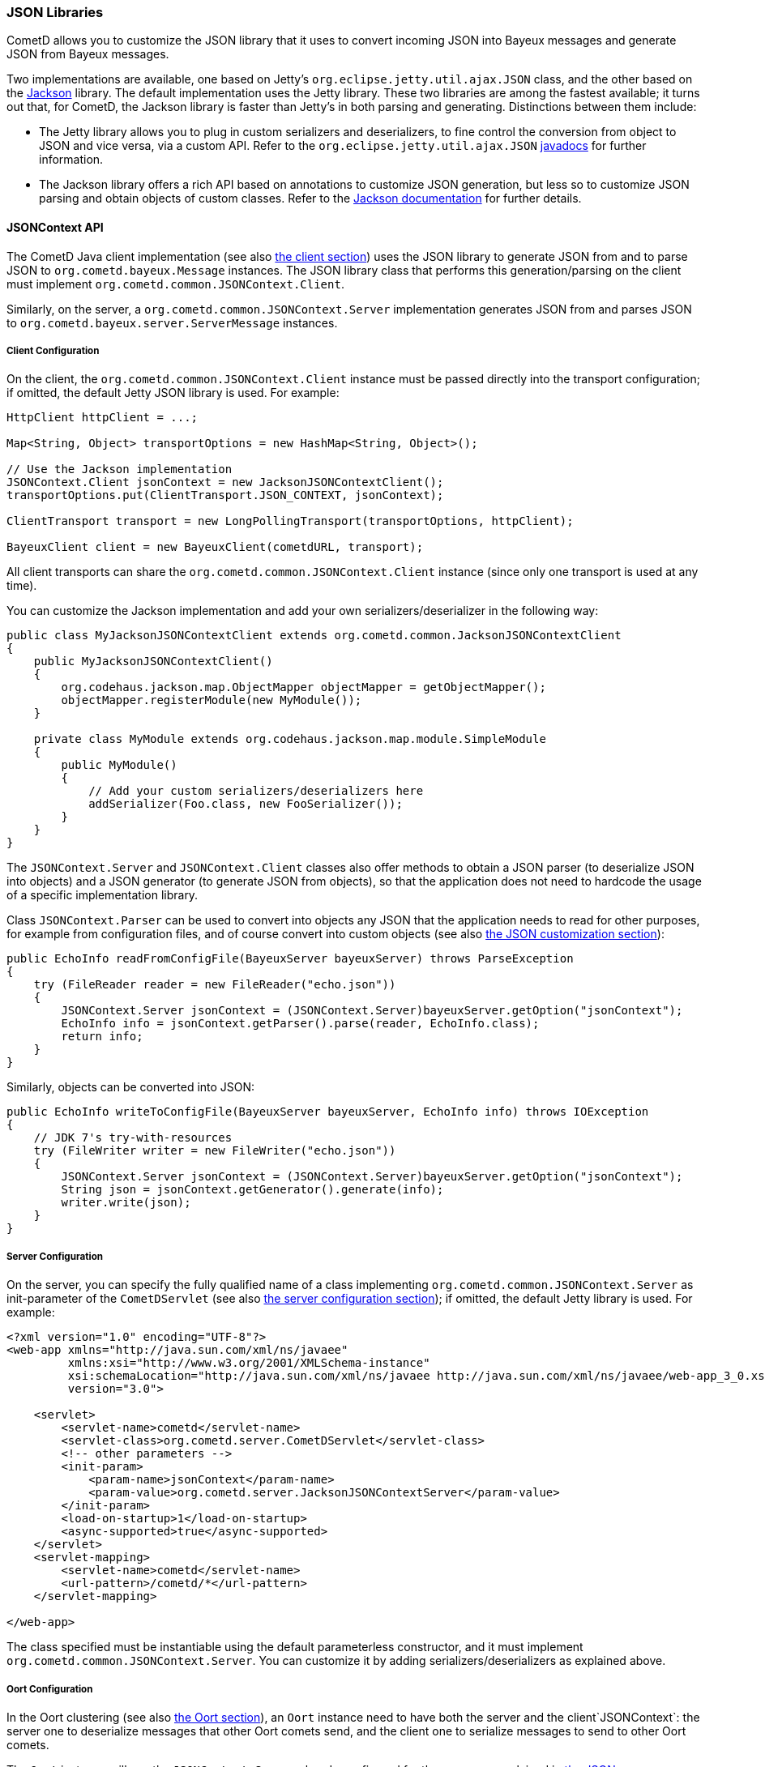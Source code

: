 
[[_java_json]]
=== JSON Libraries

CometD allows you to customize the JSON library that it uses to convert
incoming JSON into Bayeux messages and generate JSON from Bayeux messages.

Two implementations are available, one based on Jetty's
`org.eclipse.jetty.util.ajax.JSON` class, and the other based on the
http://jackson.codehaus.org[Jackson] library.
The default implementation uses the Jetty library.
These two libraries are among the fastest available; it turns out that,
for CometD, the Jackson library is faster than Jetty's in both parsing
and generating.
Distinctions between them include: 

* The Jetty library allows you to plug in custom serializers and deserializers,
  to fine control the conversion from object to JSON and vice versa, via a custom API.
  Refer to the `org.eclipse.jetty.util.ajax.JSON`
  http://download.eclipse.org/jetty/stable-7/apidocs/org/eclipse/jetty/util/ajax/JSON.html[javadocs]
  for further information.
* The Jackson library offers a rich API based on annotations to customize
  JSON generation, but less so to customize JSON parsing and obtain objects
  of custom classes.
  Refer to the http://jackson.codehaus.org/Documentation[Jackson documentation]
  for further details.

[[_java_json_api]]
==== JSONContext API

The CometD Java client implementation (see also <<_java_client,the client section>>)
uses the JSON library to generate JSON from and to parse JSON to
`org.cometd.bayeux.Message` instances.
The JSON library class that performs this generation/parsing on the client
must implement `org.cometd.common.JSONContext.Client`.

Similarly, on the server, a `org.cometd.common.JSONContext.Server` implementation
generates JSON from and parses JSON to `org.cometd.bayeux.server.ServerMessage` instances.

[[_java_json_client_config]]
===== Client Configuration

On the client, the `org.cometd.common.JSONContext.Client` instance must be
passed directly into the transport configuration; if omitted, the default
Jetty JSON library is used.
For example: 

====
[source,java]
----
HttpClient httpClient = ...;

Map<String, Object> transportOptions = new HashMap<String, Object>();

// Use the Jackson implementation
JSONContext.Client jsonContext = new JacksonJSONContextClient();
transportOptions.put(ClientTransport.JSON_CONTEXT, jsonContext);

ClientTransport transport = new LongPollingTransport(transportOptions, httpClient);

BayeuxClient client = new BayeuxClient(cometdURL, transport);
----
====

All client transports can share the `org.cometd.common.JSONContext.Client`
instance (since only one transport is used at any time).

You can customize the Jackson implementation and add your own serializers/deserializer
in the following way:

====
[source,java]
----
public class MyJacksonJSONContextClient extends org.cometd.common.JacksonJSONContextClient
{
    public MyJacksonJSONContextClient()
    {
        org.codehaus.jackson.map.ObjectMapper objectMapper = getObjectMapper();
        objectMapper.registerModule(new MyModule());
    }

    private class MyModule extends org.codehaus.jackson.map.module.SimpleModule
    {
        public MyModule()
        {
            // Add your custom serializers/deserializers here
            addSerializer(Foo.class, new FooSerializer());
        }
    }
}
----
====

The `JSONContext.Server` and `JSONContext.Client` classes also offer methods
to obtain a JSON parser (to deserialize JSON into objects) and a JSON generator
(to generate JSON from objects), so that the application does not need to
hardcode the usage of a specific implementation library.

Class `JSONContext.Parser` can be used to convert into objects any JSON that
the application needs to read for other purposes, for example from configuration
files, and of course convert into custom objects (see also
<<_java_json_customization,the JSON customization section>>):

====
[source,java]
----
public EchoInfo readFromConfigFile(BayeuxServer bayeuxServer) throws ParseException
{
    try (FileReader reader = new FileReader("echo.json"))
    {
        JSONContext.Server jsonContext = (JSONContext.Server)bayeuxServer.getOption("jsonContext");
        EchoInfo info = jsonContext.getParser().parse(reader, EchoInfo.class);
        return info;
    }
}
----
====

Similarly, objects can be converted into JSON: 

====
[source,java]
----
public EchoInfo writeToConfigFile(BayeuxServer bayeuxServer, EchoInfo info) throws IOException
{
    // JDK 7's try-with-resources
    try (FileWriter writer = new FileWriter("echo.json"))
    {
        JSONContext.Server jsonContext = (JSONContext.Server)bayeuxServer.getOption("jsonContext");
        String json = jsonContext.getGenerator().generate(info);
        writer.write(json);
    }
}
----
====

[[_java_json_server_config]]
===== Server Configuration

On the server, you can specify the fully qualified name of a class implementing
`org.cometd.common.JSONContext.Server` as init-parameter of the `CometDServlet`
(see also <<_java_server_configuration,the server configuration section>>);
if omitted, the default Jetty library is used.
For example: 

====
[source,xml]
----
<?xml version="1.0" encoding="UTF-8"?>
<web-app xmlns="http://java.sun.com/xml/ns/javaee"
         xmlns:xsi="http://www.w3.org/2001/XMLSchema-instance"
         xsi:schemaLocation="http://java.sun.com/xml/ns/javaee http://java.sun.com/xml/ns/javaee/web-app_3_0.xsd"
         version="3.0">

    <servlet>
        <servlet-name>cometd</servlet-name>
        <servlet-class>org.cometd.server.CometDServlet</servlet-class>
        <!-- other parameters -->
        <init-param>
            <param-name>jsonContext</param-name>
            <param-value>org.cometd.server.JacksonJSONContextServer</param-value>
        </init-param>
        <load-on-startup>1</load-on-startup>
        <async-supported>true</async-supported>
    </servlet>
    <servlet-mapping>
        <servlet-name>cometd</servlet-name>
        <url-pattern>/cometd/*</url-pattern>
    </servlet-mapping>

</web-app>
----
====

The class specified must be instantiable using the default parameterless
constructor, and it must implement `org.cometd.common.JSONContext.Server`.
You can customize it by adding serializers/deserializers as explained above. 

[[_java_json_oort_config]]
===== Oort Configuration

In the Oort clustering (see also <<_java_oort,the Oort section>>), an `Oort`
instance need to have both the server and the client`JSONContext`: the server
one to deserialize messages that other Oort comets send, and the client one
to serialize messages to send to other Oort comets.

The `Oort` instance will use the `JSONContext.Server` already configured for
the server, as explained in <<_java_json_server_config,the JSON server configuration section>>.

The `Oort` instance will use of the `JSONContext.Client` specified in the
configuration (see also <<_java_oort_common_configuration,the Oort common configuration section>>).

[[_java_json_portability]]
==== Portability Considerations

It is possible to switch from one implementation of the JSON library to
another – for example from the Jetty library to the Jackson library, provided
that you write the application code carefully.

As of version 1.8.4, Jackson can only produce instances of `java.util.List`
when deserializing JSON arrays.
The Jetty library, however, produces `java.lang.Object[]` when deserializing
JSON arrays.

Similarly, Jackson produces `java.lang.Integer` where the Jetty library
produces `java.lang.Long`.

To write portable application code, use the following code patterns: 

====
[source,java]
----
Message message = ...;
Map<String, Object> data = message.getDataAsMap();

// Expecting a JSON array

// WRONG
Object[] array = (Object[])data.get("array");

// CORRECT
Object field = data.get("array");
Object[] array = field instanceof List ? ((List)field).toArray() : (Object[])field;


// Expecting a long

// WRONG
long value = (Long)data.get("value");

// CORRECT
long value = ((Number)data.get("value")).longValue();
----
====

[[_java_json_customization]]
==== Customizing Deserialization of JSON objects

Sometimes it is very useful to be able to obtain objects of application classes
instead of just +Map<String, Object>+ when calling `message.getData()`.

You can easily achieve this with the Jetty JSON library.
It is enough that the client formats the JSON object adding an additional
`class` field whose value is the fully qualified class name that you want
to convert the JSON to:

====
[source,javascript]
----
cometd.publish('/echo', {
    class: 'org.cometd.example.EchoInfo',
    id: '42',
    echo: 'cometd'
});
----
====

On the server, in the `web.xml` file, you register the `org.cometd.server.JettyJSONContextServer`
as `jsonContext` (see also <<_java_json_server_config,the JSON server configuration section>>),
and at startup you add a custom converter for the `org.cometd.example.EchoInfo`
class (see also <<_java_server_services_integration,the services integration section>>
for more details about configuring CometD at startup).

====
[source,java]
----
BayeuxServer bayeuxServer = ...;
JettyJSONContextServer jsonContext = (JettyJSONContextServer)bayeuxServer.getOption("jsonContext");
jsonContext.getJSON().addConvertor(EchoInfo.class, new EchoInfoConvertor());
----
====

Finally, these are the `EchoInfoConvertor` and `EchoInfo` classes:

====
[source,java]
----
public class EchoInfoConvertor implements JSON.Convertor
{
    public void toJSON(Object obj, JSON.Output out)
    {
        EchoInfo echoInfo = (EchoInfo)obj;
        out.addClass(EchoInfo.class);
        out.add("id", echoInfo.getId());
        out.add("echo", echoInfo.getEcho());
    }

    public Object fromJSON(Map map)
    {
        String id = (String)map.get("id");
        String echo = (String)map.get("echo");
        return new EchoInfo(id, echo);
    }
}

public class EchoInfo
{
    private final String id;
    private final String echo;

    public EchoInfo(String id, String echo)
    {
        this.id = id;
        this.echo = echo;
    }

    public String getId()
    {
        return id;
    }

    public String getEcho()
    {
        return echo;
    }
}
----
====

If, instead of using the JavaScript client, you are using the Java client,
it is possible to configure the Java client to perform the serialization/deserialization
of JSON objects in the same way (see also <<_java_json_client_config,the JSON client configuration section>>):

====
[source,java]
----
JettyJSONContextClient jsonContext = ...;
jsonContext.getJSON().addConvertor(EchoInfo.class, new EchoInfoConvertor());

// Later in the application
BayeuxClient bayeuxClient = ...;

bayeuxClient.getChannel("/echo").subscribe(new ClientSessionChannel.MessageListener()
{
    public void onMessage(ClientSessionChannel channel, Message message)
    {
        // Receive directly EchoInfo objects
        EchoInfo data = (EchoInfo)message.getData();
    }
});

// Publish directly EchoInfo objects
bayeuxClient.getChannel("/echo").publish(new EchoInfo("42", "wohoo"));
----
====
